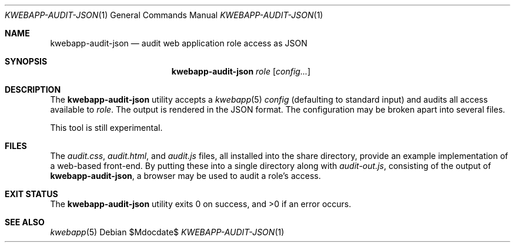 .\"	$OpenBSD$
.\"
.\" Copyright (c) 2018 Kristaps Dzonsons <kristaps@bsd.lv>
.\"
.\" Permission to use, copy, modify, and distribute this software for any
.\" purpose with or without fee is hereby granted, provided that the above
.\" copyright notice and this permission notice appear in all copies.
.\"
.\" THE SOFTWARE IS PROVIDED "AS IS" AND THE AUTHOR DISCLAIMS ALL WARRANTIES
.\" WITH REGARD TO THIS SOFTWARE INCLUDING ALL IMPLIED WARRANTIES OF
.\" MERCHANTABILITY AND FITNESS. IN NO EVENT SHALL THE AUTHOR BE LIABLE FOR
.\" ANY SPECIAL, DIRECT, INDIRECT, OR CONSEQUENTIAL DAMAGES OR ANY DAMAGES
.\" WHATSOEVER RESULTING FROM LOSS OF USE, DATA OR PROFITS, WHETHER IN AN
.\" ACTION OF CONTRACT, NEGLIGENCE OR OTHER TORTIOUS ACTION, ARISING OUT OF
.\" OR IN CONNECTION WITH THE USE OR PERFORMANCE OF THIS SOFTWARE.
.\"
.Dd $Mdocdate$
.Dt KWEBAPP-AUDIT-JSON 1
.Os
.Sh NAME
.Nm kwebapp-audit-json
.Nd audit web application role access as JSON
.Sh SYNOPSIS
.Nm kwebapp-audit-json
.Ar role
.Op Ar config...
.Sh DESCRIPTION
The
.Nm
utility accepts a
.Xr kwebapp 5
.Ar config
.Pq defaulting to standard input
and audits all access available to
.Ar role .
The output is rendered in the JSON format.
The configuration may be broken apart into several files.
.Pp
This tool is still experimental.
.\" The following requests should be uncommented and used where appropriate.
.\" .Sh CONTEXT
.\" For section 9 functions only.
.\" .Sh RETURN VALUES
.\" For sections 2, 3, and 9 function return values only.
.\" .Sh ENVIRONMENT
.\" For sections 1, 6, 7, and 8 only.
.Sh FILES
The
.Pa audit.css ,
.Pa audit.html ,
and
.Pa audit.js
files, all installed into the share directory, provide an example
implementation of a web-based front-end.
By putting these into a single directory along with
.Pa audit-out.js ,
consisting of the output of
.Nm ,
a browser may be used to audit a role's access.
.Sh EXIT STATUS
.Ex -std
.\" .Sh EXAMPLES
.\" .Sh DIAGNOSTICS
.\" For sections 1, 4, 6, 7, 8, and 9 printf/stderr messages only.
.\" .Sh ERRORS
.\" For sections 2, 3, 4, and 9 errno settings only.
.Sh SEE ALSO
.Xr kwebapp 5
.\" .Sh STANDARDS
.\" .Sh HISTORY
.\" .Sh AUTHORS
.\" .Sh CAVEATS
.\" .Sh BUGS
